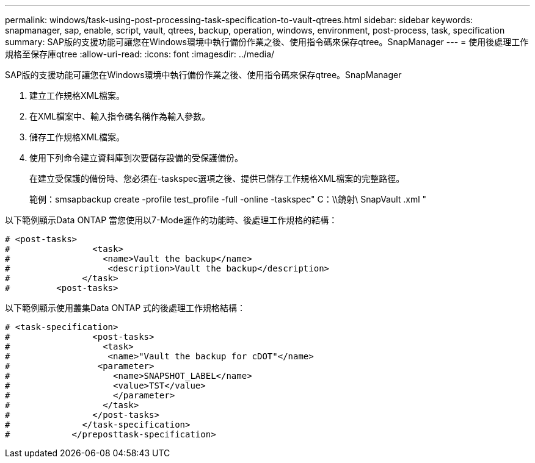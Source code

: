 ---
permalink: windows/task-using-post-processing-task-specification-to-vault-qtrees.html 
sidebar: sidebar 
keywords: snapmanager, sap, enable, script, vault, qtrees, backup, operation, windows, environment, post-process, task, specification 
summary: SAP版的支援功能可讓您在Windows環境中執行備份作業之後、使用指令碼來保存qtree。SnapManager 
---
= 使用後處理工作規格至保存庫qtree
:allow-uri-read: 
:icons: font
:imagesdir: ../media/


[role="lead"]
SAP版的支援功能可讓您在Windows環境中執行備份作業之後、使用指令碼來保存qtree。SnapManager

. 建立工作規格XML檔案。
. 在XML檔案中、輸入指令碼名稱作為輸入參數。
. 儲存工作規格XML檔案。
. 使用下列命令建立資料庫到次要儲存設備的受保護備份。
+
在建立受保護的備份時、您必須在-taskspec選項之後、提供已儲存工作規格XML檔案的完整路徑。

+
範例：smsapbackup create -profile test_profile -full -online -taskspec" C：\\鏡射\ SnapVault .xml "



以下範例顯示Data ONTAP 當您使用以7-Mode運作的功能時、後處理工作規格的結構：

[listing]
----
# <post-tasks>
#                <task>
#                  <name>Vault the backup</name>
#                   <description>Vault the backup</description>
#              </task>
#         <post-tasks>
----
以下範例顯示使用叢集Data ONTAP 式的後處理工作規格結構：

[listing]
----
# <task-specification>
#                <post-tasks>
#                  <task>
#                   <name>"Vault the backup for cDOT"</name>
#                 <parameter>
#                    <name>SNAPSHOT_LABEL</name>
#                    <value>TST</value>
#                    </parameter>
#                  </task>
#                </post-tasks>
#              </task-specification>
#            </preposttask-specification>
----